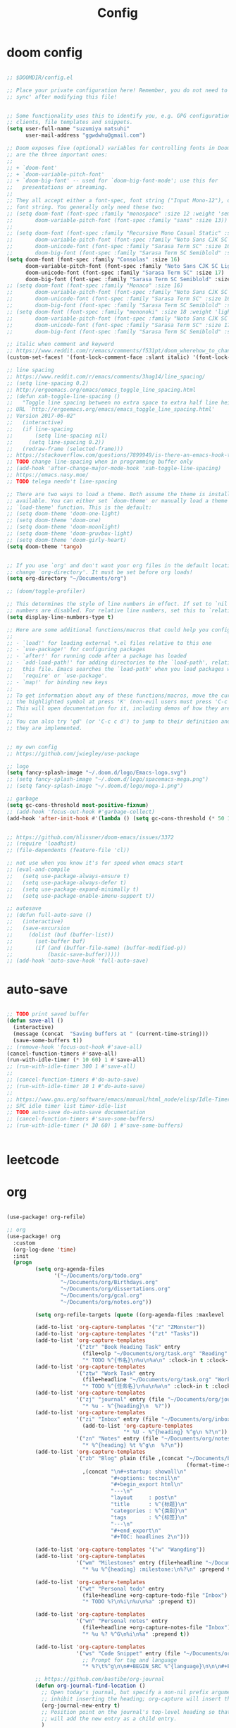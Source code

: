 #+TITLE: Config

* doom config

#+begin_src emacs-lisp

;; $DOOMDIR/config.el

;; Place your private configuration here! Remember, you do not need to run 'doom
;; sync' after modifying this file!


;; Some functionality uses this to identify you, e.g. GPG configuration, email
;; clients, file templates and snippets.
(setq user-full-name "suzumiya natsuhi"
      user-mail-address "ggwdwhu@gmail.com")

;; Doom exposes five (optional) variables for controlling fonts in Doom. Here
;; are the three important ones:
;;
;; + `doom-font'
;; + `doom-variable-pitch-font'
;; + `doom-big-font' -- used for `doom-big-font-mode'; use this for
;;   presentations or streaming.
;;
;; They all accept either a font-spec, font string ("Input Mono-12"), or xlfd
;; font string. You generally only need these two:
;; (setq doom-font (font-spec :family "monospace" :size 12 :weight 'semi-light)
;;       doom-variable-pitch-font (font-spec :family "sans" :size 13))
;;
;; (setq doom-font (font-spec :family "Recursive Mono Casual Static" :size 16)
;;       doom-variable-pitch-font (font-spec :family "Noto Sans CJK SC Light" :size 15)
;;       doom-unicode-font (font-spec :family "Sarasa Term SC" :size 16)
;;       doom-big-font (font-spec :family "Sarasa Term SC Semiblold" :size 18))
(setq doom-font (font-spec :family "Consolas" :size 16)
      doom-variable-pitch-font (font-spec :family "Noto Sans CJK SC Light" :size 17)
      doom-unicode-font (font-spec :family "Sarasa Term SC" :size 17)
      doom-big-font (font-spec :family "Sarasa Term SC Semiblold" :size 17))
;; (setq doom-font (font-spec :family "Monaco" :size 16)
;;       doom-variable-pitch-font (font-spec :family "Noto Sans CJK SC Light" :size 15)
;;       doom-unicode-font (font-spec :family "Sarasa Term SC" :size 16)
;;       doom-big-font (font-spec :family "Sarasa Term SC Semiblold" :size 18))
;; (setq doom-font (font-spec :family "mononoki" :size 18 :weight 'light)
;;       doom-variable-pitch-font (font-spec :family "Noto Sans CJK SC Light" :size 16)
;;       doom-unicode-font (font-spec :family "Sarasa Term SC" :size 17)
;;       doom-big-font (font-spec :family "Sarasa Term SC Semiblold" :size 24))

;; italic when comment and keyword
;; https://www.reddit.com/r/emacs/comments/f531pt/doom_wherehow_to_change_syntax_highlighting/
(custom-set-faces! '(font-lock-comment-face :slant italic) '(font-lock-keyword-face :slant italic))

;; line spacing
;; https://www.reddit.com/r/emacs/comments/3hag14/line_spacing/
;; (setq line-spacing 0.2)
;; http://ergoemacs.org/emacs/emacs_toggle_line_spacing.html
;; (defun xah-toggle-line-spacing ()
;;   "Toggle line spacing between no extra space to extra half line height.
;; URL `http://ergoemacs.org/emacs/emacs_toggle_line_spacing.html'
;; Version 2017-06-02"
;;   (interactive)
;;   (if line-spacing
;;       (setq line-spacing nil)
;;     (setq line-spacing 0.2))
;;   (redraw-frame (selected-frame)))
;; https://stackoverflow.com/questions/7899949/is-there-an-emacs-hook-that-runs-after-every-buffer-is-created
;; TODO change line-spacing when in programming buffer only
;; (add-hook 'after-change-major-mode-hook 'xah-toggle-line-spacing)
;; https://emacs.nasy.moe/
;; TODO telega needn't line-spacing

;; There are two ways to load a theme. Both assume the theme is installed and
;; available. You can either set `doom-theme' or manually load a theme with the
;; `load-theme' function. This is the default:
;; (setq doom-theme 'doom-one-light)
;; (setq doom-theme 'doom-one)
;; (setq doom-theme 'doom-moonlight)
;; (setq doom-theme 'doom-gruvbox-light)
;; (setq doom-theme 'doom-girly-heart)
(setq doom-theme 'tango)


;; If you use `org' and don't want your org files in the default location below,
;; change `org-directory'. It must be set before org loads!
(setq org-directory "~/Documents/org")

;; (doom/toggle-profiler)

;; This determines the style of line numbers in effect. If set to `nil', line
;; numbers are disabled. For relative line numbers, set this to `relative'.
(setq display-line-numbers-type t)

;; Here are some additional functions/macros that could help you configure Doom:
;;
;; - `load!' for loading external *.el files relative to this one
;; - `use-package!' for configuring packages
;; - `after!' for running code after a package has loaded
;; - `add-load-path!' for adding directories to the `load-path', relative to
;;   this file. Emacs searches the `load-path' when you load packages with
;;   `require' or `use-package'.
;; - `map!' for binding new keys
;;
;; To get information about any of these functions/macros, move the cursor over
;; the highlighted symbol at press 'K' (non-evil users must press 'C-c c k').
;; This will open documentation for it, including demos of how they are used.
;;
;; You can also try 'gd' (or 'C-c c d') to jump to their definition and see how
;; they are implemented.


;; my own config
;; https://github.com/jwiegley/use-package

;; logo
(setq fancy-splash-image "~/.doom.d/logo/Emacs-logo.svg")
;; (setq fancy-splash-image "~/.doom.d/logo/spacemacs-mega.png")
;; (setq fancy-splash-image "~/.doom.d/logo/mega-1.png")

;; garbage
(setq gc-cons-threshold most-positive-fixnum)
;; (add-hook 'focus-out-hook #'garbage-collect)
(add-hook 'after-init-hook #'(lambda () (setq gc-cons-threshold (* 50 1024 1024))))


;; https://github.com/hlissner/doom-emacs/issues/3372
;; (require 'loadhist)
;; (file-dependents (feature-file 'cl))

;; not use when you know it's for speed when emacs start
;; (eval-and-compile
;;   (setq use-package-always-ensure t)
;;   (setq use-package-always-defer t)
;;   (setq use-package-expand-minimally t)
;;   (setq use-package-enable-imenu-support t))

;; autosave
;; (defun full-auto-save ()
;;   (interactive)
;;   (save-excursion
;;     (dolist (buf (buffer-list))
;;       (set-buffer buf)
;;       (if (and (buffer-file-name) (buffer-modified-p))
;;           (basic-save-buffer)))))
;; (add-hook 'auto-save-hook 'full-auto-save)

#+end_src

* auto-save

#+begin_src emacs-lisp

;; TODO print saved buffer
(defun save-all ()
  (interactive)
  (message (concat  "Saving buffers at " (current-time-string)))
  (save-some-buffers t))
;; (remove-hook 'focus-out-hook #'save-all)
(cancel-function-timers #'save-all)
(run-with-idle-timer (* 10 60) 1 #'save-all)
;; (run-with-idle-timer 300 1 #'save-all)
;;
;; (cancel-function-timers #'do-auto-save)
;; (run-with-idle-timer 10 1 #'do-auto-save)
;;
;; https://www.gnu.org/software/emacs/manual/html_node/elisp/Idle-Timers.html
;; SPC idle timer list timer-idle-list
;; TODO auto-save do-auto-save documentation
;; (cancel-function-timers #'save-some-buffers)
;; (run-with-idle-timer (* 30 60) 1 #'save-some-buffers)


#+end_src

* leetcode


* org

#+begin_src emacs-lisp

(use-package! org-refile)

;; org
(use-package! org
  :custom
  (org-log-done 'time)
  :init
  (progn
         (setq org-agenda-files
               '("~/Documents/org/todo.org"
                 "~/Documents/org/Birthdays.org"
                 "~/Documents/org/dissertations.org"
                 "~/Documents/org/gcal.org"
                 "~/Documents/org/notes.org"))

         (setq org-refile-targets (quote ((org-agenda-files :maxlevel . 3))))

         (add-to-list 'org-capture-templates '("z" "ZMonster"))
         (add-to-list 'org-capture-templates '("zt" "Tasks"))
         (add-to-list 'org-capture-templates
                      '("ztr" "Book Reading Task" entry
                        (file+olp "~/Documents/org/task.org" "Reading" "Book")
                        "* TODO %^{书名}\n%u\n%a\n" :clock-in t :clock-resume t))
         (add-to-list 'org-capture-templates
                      '("ztw" "Work Task" entry
                        (file+headline "~/Documents/org/task.org" "Work")
                        "* TODO %^{任务名}\n%u\n%a\n" :clock-in t :clock-resume t))
         (add-to-list 'org-capture-templates
                      '("zj" "journal" entry (file "~/Documents/org/journal/journal.org")
                        "* %u - %^{heading}\n  %?"))
         (add-to-list 'org-capture-templates
                      '("zi" "Inbox" entry (file "~/Documents/org/inbox.org")
                        (add-to-list 'org-capture-templates
                                     "* %U - %^{heading} %^g\n %?\n"))
                      '("zn" "Notes" entry (file "~/Documents/org/notes.org")
                        "* %^{heading} %t %^g\n  %?\n"))
         (add-to-list 'org-capture-templates
                      `("zb" "Blog" plain (file ,(concat "~/Documents/blog/org"
                                                         (format-time-string "%Y-%m-%d.org")))
                        ,(concat "\n#+startup: showall\n"
                                 "#+options: toc:nil\n"
                                 "#+begin_export html\n"
                                 "---\n"
                                 "layout     : post\n"
                                 "title      : %^{标题}\n"
                                 "categories : %^{类别}\n"
                                 "tags       : %^{标签}\n"
                                 "---\n"
                                 "#+end_export\n"
                                 "#+TOC: headlines 2\n")))

         (add-to-list 'org-capture-templates '("w" "Wangding"))
         (add-to-list 'org-capture-templates
                      '("wm" "Milestones" entry (file+headline "~/Documents/org/notes.org" "Inbox")
                        "* %u %^{heading} :milestone:\n%?\n" :prepend t))

         (add-to-list 'org-capture-templates
                      '("wt" "Personal todo" entry
                        (file+headline +org-capture-todo-file "Inbox")
                        "* TODO %?\n%i\n%u\n%a" :prepend t))

         (add-to-list 'org-capture-templates
                      '("wn" "Personal notes" entry
                        (file+headline +org-capture-notes-file "Inbox")
                        "* %u %? %^G\n%i\n%a" :prepend t))

         (add-to-list 'org-capture-templates
                      '("ws" "Code Snippet" entry (file "~/Documents/org/snippets.org")
                        ;; Prompt for tag and language
                        "* %?\t%^g\n\n#+BEGIN_SRC %^{language}\n\n\n#+END_SRC\n" :prepend t))

         ;; https://github.com/bastibe/org-journal
         (defun org-journal-find-location ()
           ;; Open today's journal, but specify a non-nil prefix argument in order to
           ;; inhibit inserting the heading; org-capture will insert the heading.
           (org-journal-new-entry t)
           ;; Position point on the journal's top-level heading so that org-capture
           ;; will add the new entry as a child entry.
           )
         (add-to-list 'org-capture-templates
                      '("wj" "Journal entry" plain (function org-journal-find-location)
                        "** %(format-time-string org-journal-time-format)%?"))


         (defun get-year-and-month ()
           (list (format-time-string "%Y年") (format-time-string "%m月")))

         (defun find-month-tree ()
           (let* ((path (get-year-and-month))
                  (level 1)
                  end)
             (unless (derived-mode-p 'org-mode)
               (error "Target buffer \"%s\" should be in Org mode" (current-buffer)))
             (goto-char (point-min))    ;移动到 buffer 的开始位置
             ;; 先定位表示年份的 headline，再定位表示月份的 headline
             (dolist (heading path)
               (let ((re (format org-complex-heading-regexp-format
                                 (regexp-quote heading)))
                     (cnt 0))
                 (if (re-search-forward re end t)
                     (goto-char (point-at-bol)) ;如果找到了 headline 就移动到对应的位置
                   (progn                       ;否则就新建一个 headline
                     (or (bolp) (insert "\n"))
                     (if (/= (point) (point-min)) (org-end-of-subtree t t))
                     (insert (make-string level ?*) " " heading "\n"))))
               (setq level (1+ level))
               (setq end (save-excursion (org-end-of-subtree t t))))
             (org-end-of-subtree)))
         (add-to-list 'org-capture-templates
                      '("zb" "Billing" plain
                        (file+function "~/Documents/org/billing.org" find-month-tree)
                        " | %U | %^{类别} | %^{描述} | %^{金额} |" :kill-buffer t))

         (add-to-list 'org-capture-templates
                      '("zc" "Contacts" table-line (file "~/Documents/org/contacts.org")
                        "| %U | %^{姓名} | %^{手机号}| %^{邮箱} |"))

         (add-to-list 'org-capture-templates '("zp" "Protocol"))
         (add-to-list 'org-capture-templates
                      '("zpb" "Protocol Bookmarks" entry
                        (file+headline "~/Documents/org/web.org" "Bookmarks")
                        "* %U - %:annotation" :immediate-finish t :kill-buffer t))
         (add-to-list 'org-capture-templates
                      '("zpn" "Protocol Bookmarks" entry
                        (file+headline "~/Documents/org/web.org" "Notes")
                        "* %U - %:annotation %^g\n\n  %?" :empty-lines 1 :kill-buffer t))(defun org-capture-template-goto-link ()
                      (org-capture-put :target (list 'file+headline
                                                     (nth 1 (org-capture-get :target))
                                                     (org-capture-get :annotation)))
                      (org-capture-put-target-region-and-position)
                      (widen)
                      (let ((hd (nth 2 (org-capture-get :target))))
                        (goto-char (point-min))
                        (if (re-search-forward
                             (format org-complex-heading-regexp-format (regexp-quote hd)) nil t)
                            (org-end-of-subtree)
                          (goto-char (point-max))
                          (or (bolp) (insert "\n"))
                          (insert "* " hd "\n"))))
         (add-to-list 'org-capture-templates
                      '("zpa" "Protocol Annotation" plain
                        (file+function "~/Documents/org/web.org" org-capture-template-goto-link)
                        "  %U - %?\n\n  %:initial" :empty-lines 1))
         (defun generate-anki-note-body ()
           (interactive)
           (message "Fetching note types...")
           (let ((note-types (sort (anki-editor-note-types) #'string-lessp))
                 (decks (sort (anki-editor-deck-names) #'string-lessp))
                 deck note-type fields)
             (setq deck (completing-read "Choose a deck: " decks))
             (setq note-type (completing-read "Choose a note type: " note-types))
             (message "Fetching note fields...")
             (setq fields (anki-editor--anki-connect-invoke-result "modelFieldNames" `((modelName . ,note-type))))
             (concat "  :PROPERTIES:\n"
                     "  :ANKI_DECK: " deck "\n"
                     "  :ANKI_NOTE_TYPE: " note-type "\n"
                     "  :END:\n\n"
                     (mapconcat (lambda (str) (concat "** " str))
                                fields
                                "\n\n"))))
         (add-to-list 'org-capture-templates
                      `("zv" "Vocabulary" entry
                        (file+headline "~/Documents/org/anki/anki-cards.org" "Vocabulary")
                        ,(concat "* %^{heading} :note:\n"
                                 "%(generate-anki-note-body)\n")))))

;; org picture
(setq org-image-actual-width (/ (display-pixel-width) 4)) ;; 让图片显示的大小固定为屏幕宽度的三分之一



;; org archive file
(setq org-archive-location "~/Documents/org/archive.org::* From %s")

;; delay when org-capture
(setq pdf-view-use-unicode-ligther nil)

#+end_src

* blog

#+begin_src emacs-lisp

;; https://www.zmonster.me/2018/02/28/org-mode-capture.html
;; org publish project alist
(setq org-publish-project-alist
      '(("blog-org"
         :base-directory "~/Documents/org/blog/"
         :base-extension "org"
         :publishing-directory "~/Projects/github-pages/"
         :recursive t
         :htmlized-source t
         :section-numbers nil
         :publishing-function org-html-publish-to-html
         :headline-levels 4
         :html-extension "html"
         :body-only t               ; Only export section between <body> </body>
         :table-of-contents nil
         )
        ("blog-static"
         :base-directory "~/Documents/org/blog/"
         :base-extension "css\\|js\\|png\\|jpg\\|gif\\|pdf\\|mp3\\|ogg\\|swf\\|php"
         :publishing-directory "~/Projects/github-pages/"
         :recursive t
         :publishing-function org-publish-attachment
         )
        ("blog" :components ("blog-org" "blog-static"))))


;; nikola
;; https://github.com/redguardtoo/org2nikola
(use-package! org2nikola
  :custom
  (org2nikola-output-root-directory "~/.config/nikola")
  (org2nikola-use-verbose-metadata t)
  (org2nikola-process-output-html-function
   (lambda (html-text title post-slug)
     (progn (let* ((re-str "\\/home\\/.+?\\.png"))
              (let* ((files-list (s-match-strings-all re-str html-text)))
                (dolist (file-path files-list) ;; TODO rewrite with mapconcat
                  ;; (message (format "file-path: %s" (car file-path)))
                  (setq cmd (format "cp %s ~/.config/nikola/images/" (car file-path)))
                  (message cmd)
                  (shell-command cmd))))
            (replace-regexp-in-string
             "file:.+?\\/[a-z0-9-]\\{34\\}\\/"
             "https://raw.githubusercontent.com/fpGHwd/fpghwd.github.io/master/images/"
             html-text))))
  :init
  (progn
    (add-hook 'org2nikola-after-hook (lambda (title slug)
                                       (let ((url (concat "https://fpghwd.github.io/posts/" slug "/index.html"))
                                             (cmd nil)
                                             (nikola-dir (file-truename "~/.config/nikola/"))
                                             (nikola-output-path (file-truename "~/.config/nikola/output")))
                                         ;; nikola is building posts ...
                                         ;; copy the blog url into kill-ring
                                         (kill-new url)
                                         (message "%s => kill-ring" url)
                                         (shell-command (format "cd %s && nikola build" nikola-dir))
                                         (setq cmd (format "cd %s && git add . && git commit -m 'updated' && git push origin master" nikola-output-path))
                                         ;; (message cmd)
                                         (shell-command cmd))))))


;; writing blog
(require 'ox-publish)
(setq org-publish-project-alist
      '(
        ("org-wd"
         ;; Path to your org files.
         :base-directory "~/Documents/blog/org/"
         :base-extension "org"
         ;; Path to your Jekyll project.
         :publishing-directory "~/.config/nikola/posts/"
         :recursive t
         :publishing-function org-html-publish-to-html
         :headline-levels 4
         :html-extension "html"
         :body-only t ;; Only export section between <body> </body>
         )
        ("org-static-wd"
         :base-directory "~/Documents/blog/static"
         :base-extension "css\\|js\\|png\\|jpg\\|gif\\|pdf\\|mp3\\|ogg\\|swf\\|php"
         :publishing-directory "~/.config/nikola/statics/"
         :recursive t
         :publishing-function org-publish-attachment
         )
        ("blog-wd" :components ("org-wd" "org-static-wd"))
        ))
;; 这里面存储的主要是目录转换逻辑

;; Write Blog
(setq post-dir "~/Documents/blog/org/")
(defun blog-post (title)
  (interactive "sEnter title: ")
  (let ((post-file (concat post-dir
                           (format-time-string "%Y-%m-%d")
                           "-"
                           title
                           ".org")))
    (progn
      (switch-to-buffer (find-file-noselect post-file))
      (insert (concat "\n#+startup: showall\n"
                      "#+options: toc:nil\n"
                      "#+begin_export html\n"
                      "---\n"
                      "layout     : post\n"
                      "title      : \n"
                      "categories : \n"
                      "tags       : \n"
                      "---\n"
                      "#+end_export\n"
                      "#+TOC: headlines 2\n"))))
  )
;; (define-key global-map "\C-cp" 'blog-post)

(defun publish-project (project no-cache)
  (interactive "sName of project: \nsNo-cache?[y/n] ")
  (if (or (string= no-cache "y")
          (string= no-cache "Y"))
      (setq org-publish-use-timestamps-flag nil))
  (org-publish-project project)
  (setq org-publish-use-timestamps-flag t))
;; (define-key global-map "\C-xp" 'publish-project)

#+end_src

#+RESULTS:
: org2nikola

* org-roam
#+begin_src emacs-lisp

        ;; org-roam
(setq org-roam-directory "~/Documents/org/roam")

;; org-roam-server
;; https://github.com/org-roam/org-roam-server
;; https://www.orgroam.com/manual/Installation-_00281_0029.html#Installation-_00281_0029
;; (use-package org-roam-server
;;   :init
;;   (require 'org-roam-protocol)
;;   :hook
;;   ((after-init . server-start) ;; emacs-server starts
;;    (after-init . org-roam-server-mode))
;;   :config
;;   (setq org-roam-server-host "127.0.0.1"
;;         org-roam-server-port 9090
;;         org-roam-server-authenticate nil
;;         org-roam-server-export-inline-images t
;;         org-roam-server-serve-files nil
;;         org-roam-server-served-file-extensions '("pdf" "mp4" "ogv")
;;         org-roam-server-network-poll t
;;         org-roam-server-network-arrows nil
;;         org-roam-server-network-label-truncate t
;;         org-roam-server-network-label-truncate-length 60
;;         org-roam-server-network-label-wrap-length 20))

#+end_src


* org-download

#+begin_src emacs-lisp

        ;; wayland not support maim
;; https://github.com/naelstrof/maim/issues/67
;; org-download-screenshot
;; (use-package! org-download
;;  :config
;;  (org-download-screenshot-method "gnome-screenshot -a -f %s"))
;; (setq org-download-screenshot-method "gnome-screenshot -a -f %s")
;; (setq org-download-screenshot-method "maim -s --delay=0.3 --quality=1 %s")

#+end_src


* chinese-input

#+begin_src emacs-lisp

        ;; rime
;; https://manateelazycat.github.io/emacs/2020/03/22/emacs-rime.html
;; https://github.com/DogLooksGood/emacs-rime
;; TODO 参考重构 config commands 部分 https://github.com/jwiegley/use-package
(use-package! rime
  :init
  (progn
    (require 'posframe)
    (require 'rime)
    ;; https://github.com/DogLooksGood/emacs-rime 候选框最后一项不显示
    (defun +rime--posframe-display-content-a (args)
      "给 `rime--posframe-display-content' 传入的字符串加一个全角空
格，以解决 `posframe' 偶尔吃字的问题。"
      (cl-destructuring-bind (content) args
        (let ((newresult (if (string-blank-p content)
                             content
                           (concat content "　"))))
          (list newresult))))

    (if (fboundp 'rime--posframe-display-content)
        (advice-add 'rime--posframe-display-content
                    :filter-args
                    #'+rime--posframe-display-content-a)
      (error "Function `rime--posframe-display-content' is not available."))
    )
  :custom
  (default-input-method "rime")
  (rime-user-data-dir "~/.doom.d/rime")
  (rime-posframe-properties (list :background-color "#333333"
                                  :foreground-color "#dcdccc"
                                  :font "Sarasa UI SC"))
  (rime-show-candidate 'posframe)
  (rime-disable-predicates '(rime-predicate-auto-english-p
                             ;; rime-predicate-space-after-cc-p
                             rime-predicate-current-uppercase-letter-p))
  ;;; support shift-l, shift-r, control-l, control-r
  (rime-inline-ascii-trigger 'shift-l))
;; temporary english predict
;; https://github.com/DogLooksGood/emacs-rime
;; (define-key rime-mode-map (kbd "M-j") 'rime-force-enable)


;; DONE rime-force-enable keybinding
;; https://github.com/DogLooksGood/emacs-rime
(evil-define-key* 'insert 'global (kbd "M-\\") #'rime-force-enable)


;; telega reply conflict with rime input "r"
(defun +pyim-probe-telega-msg ()
  "Return if current point is at a telega button."
  (s-contains? "telega" (symbol-name (get-text-property (point)
                                                        'category))))
(add-to-list 'rime-disable-predicates #'+pyim-probe-telega-msg)
;; (add-to-list 'pyim-english-input-switch-functions #'+pyim-probe-telega-msg)
#+end_src


* leetcode

#+begin_src emacs-lisp

 ;; leetcode
(use-package! leetcode
  :custom
  (leetcode-prefer-language "c")
  (leetcode-save-solutions t)
  (leetcode-directory "~/Documents/text/leetcode"))

#+end_src

* deft

#+begin_src emacs-lisp

        ;; deft
(setq deft-directory "~/Documents/org/deft/")

#+end_src

* circadian

#+begin_src emacs-lisp

        ;; carcadian
;; https://github.com/guidoschmidt/circadian.el
;; (use-package! circadian
;;   :config
;;   (setq calendar-latitude 30.4)
;;   (setq calendar-longitude 114.9)
;; (setq circadian-themes '((:sunrise . doom-one-light)
;;                          (:sunset  . doom-one)))
;; (setq circadian-themes '((:sunrise . doom-solarized-light)
;;                          (:sunset  . doom-gruvbox-light)))
;; (setq circadian-themes '((:sunrise . doom-gruvbox-light)
;;                          (:sunset  . doom-gruvbox-light)))
;;  (setq circadian-themes '((:sunrise . tango)
;;                           (:sunset  . doom-one)))
;; (circadian-setup)
;;  )

#+end_src


* elfeed

#+begin_src emacs-lisp


;; rss
(setq rmh-elfeed-org-files (list (concat org-directory "/elfeed.org")))
(add-hook! 'elfeed-search-mode-hook 'elfeed-update)


#+end_src

* telega

#+begin_src emacs-lisp

        ;; telega
;; https://github.com/zevlg/telega.el
(use-package! telega
  :commands (telega)
  :defer t
  :custom
  ;; (telega-notifications-mode 1)
  (telega-proxies (list
                   '(:server "127.0.0.1" :port 1080 :enable t
                     :type (:@type "proxyTypeSocks5")))))


;; telega font
;; (when (member "Sarasa Mono SC" (font-family-list))
;;   (make-face 'telega-align-by-sarasa)
;;   (set-face-font 'telega-align-by-sarasa (font-spec :family "Sarasa Mono SC"))
;;   (add-hook! '(telega-chat-mode-hook telega-root-mode-hook)
;;     (buffer-face-set 'telega-align-by-sarasa)))



#+end_src

* nyan

#+begin_src emacs-lisp


;; nyan-mode
(nyan-mode 1)
(nyan-start-animation)
;; (nyan-toggle-wavy-trail)
;; (nyan-start-music)



#+end_src

* org-journal

#+begin_src emacs-lisp


;; org-journal
;; (setq org-journal-dir "~/Documents/org/journal/"
;;       org-journal-date-format "%A, %d %B %Y"
;;       org-journal-file-type 'monthly)



#+end_src

* map
#+begin_src emacs-lisp

        ;; map!
;; map is just like a evil-define-key's warpper
;; https://emacs-china.org/t/topic/5089
(map!
 :leader
 :desc "youdao-dictionary-search-from-input" "y" #'youdao-dictionary-search-from-input
 )


#+end_src

* latex

#+begin_src emacs-lisp


;; latex
                                        ; https://emacs-china.org/t/emacs-latex/12658/4
;; (setq latex-run-command "xelatex")
;; (setq TeX-global-PDF-mode t TeX-engine 'xetex)
;; (setq TeX-command-default "XeLaTeX")


#+end_src

* tabnine

#+begin_src emacs-lisp

        ;; tabnine
;; https://github.com/TommyX12/company-tabnine
;; (use-package! company-tabnine
;;   :init
;;   (add-to-list 'company-backends 'company-tabnine))
;; (add-to-list 'company-backends 'company-tabnine)
;; TODO https://emacs-china.org/t/tabnine/9988/39
;; (defun company//sort-by-tabnine (candidates)
;;   (if (or (functionp company-backend)
;;           (not (and (listp company-backend) (memq 'company-tabnine company-backend))))
;;       candidates
;;     (let ((candidates-table (make-hash-table :test #'equal))
;;           candidates-1
;;           candidates-2)
;;       (dolist (candidate candidates)
;;         (if (eq (get-text-property 0 'company-backend candidate)
;;                 'company-tabnine)
;;             (unless (gethash candidate candidates-table)
;;               (push candidate candidates-2))
;;           (push candidate candidates-1)
;;           (puthash candidate t candidates-table)))
;;       (setq candidates-1 (nreverse candidates-1))
;;       (setq candidates-2 (nreverse candidates-2))
;;       (nconc (seq-take candidates-1 2)
;;              (seq-take candidates-2 2)
;;              (seq-drop candidates-1 2)
;;              (seq-drop candidates-2 2)))))

;; (add-to-list 'company-transformers 'company//sort-by-tabnine t)
;; `:separate`  使得不同 backend 分开排序
;; (add-to-list 'company-backends '(company-lsp :with company-tabnine :separate))

;; The free version of TabNine is good enough,
;; and below code is recommended that TabNine not always
;; prompt me to purchase a paid version in a large project.
;; (defadvice company-echo-show (around disable-tabnine-upgrade-message activate)
;;   (let ((company-message-func (ad-get-arg 0)))
;;     (when (and company-message-func
;;                (stringp (funcall company-message-func)))
;;       (unless (string-match "The free version of TabNine only indexes up to" (funcall company-message-func))
;;         ad-do-it))))


#+end_src


* UI

#+begin_src emacs-lisp

;; https://www.gnu.org/software/emacs/manual/html_node/elisp/Standard-Hooks.html
;; (add-hook! 'emacs-startup-hook #'toggle-frame-fullscreen #'+workspace/restore-last-session)
;; (add-hook! 'emacs-startup-hook #'toggle-frame-fullscreen)



(when (member "Noto Color Emoji" (font-family-list))
  (set-fontset-font 't 'symbol
                    (font-spec :family "Noto Color Emoji")
                    nil 'prepend))


#+end_src

* luna

#+begin_src emacs-lisp


;; lunar
;; https://emacs-china.org/t/topic/2119/13
;; (defun my--diary-chinese-anniversary (lunar-month lunar-day &optional year mark)
;;   (if year
;;       (let* ((d-date (diary-make-date lunar-month lunar-day year))
;;              (a-date (calendar-absolute-from-gregorian d-date))
;;              (c-date (calendar-chinese-from-absolute a-date))
;;              (cycle (car c-date))
;;              (yy (cadr c-date))
;;              (y (+ (* 100 cycle) yy)))
;;         (diary-chinese-anniversary lunar-month lunar-day y mark))
;;     (diary-chinese-anniversary lunar-month lunar-day year mark)))


#+end_src

* rainbow-fat

#+begin_src emacs-lisp

        ;; (use-package! rainbow-fart
;;   :hook (prog-mode . rainbow-fart-mode)
;;   :custom
;;   (rainbow-fart-voice-model "JustKowalski")
;;   (rainbow-fart-keyword-interval (* 1 10)))
;; https://github.com/lujun9972/emacs-rainbow-fart


#+end_src


* wucuo

# https://github.com/redguardtoo/wucuo

#+begin_src emacs-lisp

(add-hook 'prog-mode-hook #'wucuo-start)
(add-hook 'text-mode-hook #'wucuo-start)

#+end_src


* podcaster

#+begin_src emacs-lisp

        ;podcaster
;; https://github.com/lujun9972/podcaster
(use-package! podcaster
  :custom
  (podcaster-feeds-urls '(
                          "http://voice.beartalking.com/rss"
                          "https://feed.podbean.com/speakmylanguage/feed.xml"
                          "http://feed.thisamericanlife.org/talpodcast"
                          "https://fs.blog/knowledge-project/feed/"
                          "https://jamesaltucher.com/podcasts/feed/"
                          "https://adhk.me/episodes/feed.xml"
                          "https://anchor.fm/s/2ad39814/podcast/rss"
                          "https://zhiyi.life/episodes/feed.xml"
                          )))
;; https://www.douban.com/note/763676277/

#+end_src


* other config

#+begin_src emacs-lisp

;; TODO anki vocabulary capture failed
(use-package! anki-editor)
(use-package! anki-connect)


;; TODO autosave prog-mode
;; TODO balance window when change


;; unsave query functions when left with unsaved customization
;; (add-hook 'kill-emacs-query-functions 'custom-prompt-customize-unsaved-options)


;; https://github.com/locez/Loceziazation/blob/master/.doom.d/config.el
;; https://github.com/SteamedFish/emacszh-tg-configs


;; switch to buffer scratch
;; (switch-to-buffer "*scratch*")
;; (add-hook! 'emacs-startup-hook (lambda () (switch-to-buffer "*scratch*")))

;; load credential part
(load! "~/.doom.d/credentials.el" 'noerror)

;; shengci
(use-package! shengci)
;; (setq shengci-cache-word-dir-path "~/Documents/text/shengci/")

;; (setq doom-theme 'doom-girly-heart)

;; evernote
(use-package! evernote-mode)


;; (add-hook! youdao-dictionary-mode-hook #'shengci-capture-word-and-save)

;; (add-hook! doom-after-reload-hook #'posframe-delete-all)

(use-package! org-alert
  :config
  (setq alert-default-style 'libnotify))


(use-package! valign
  :defer t
  :commands (valign-table valign-mode)
  :hook (org-mode . valign-mode))

(use-package org-protocol
  :defer t)

#+end_src

#+RESULTS:

